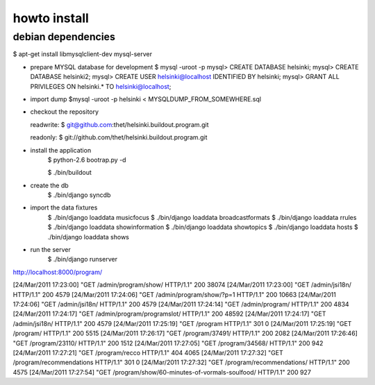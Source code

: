 howto install
=============

debian dependencies
-------------------

$ apt-get install libmysqlclient-dev mysql-server

* prepare MYSQL database for development
  $ mysql -uroot -p
  mysql> CREATE DATABASE helsinki;
  mysql> CREATE DATABASE helsinki2;
  mysql> CREATE USER helsinki@localhost IDENTIFIED BY helsinki;
  mysql> GRANT ALL PRIVILEGES ON helsinki.* TO helsinki@localhost;
* import dump
  $mysql -uroot -p helsinki < MYSQLDUMP_FROM_SOMEWHERE.sql

* checkout the repository

  readwrite: $ git@github.com:thet/helsinki.buildout.program.git

  readonly: $ git://github.com/thet/helsinki.buildout.program.git


* install the application
    $ python-2.6 bootrap.py -d

    $ ./bin/buildout

* create the db
    $ ./bin/django syncdb

* import the data fixtures
    $ ./bin/django loaddata musicfocus
    $ ./bin/django loaddata broadcastformats
    $ ./bin/django loaddata rrules
    $ ./bin/django loaddata showinformation
    $ ./bin/django loaddata showtopics
    $ ./bin/django loaddata hosts
    $ ./bin/django loaddata shows


* run the server
    $ ./bin/django runserver 


http://localhost:8000/program/


[24/Mar/2011 17:23:00] "GET /admin/program/show/ HTTP/1.1" 200 38074
[24/Mar/2011 17:23:00] "GET /admin/jsi18n/ HTTP/1.1" 200 4579
[24/Mar/2011 17:24:06] "GET /admin/program/show/?p=1 HTTP/1.1" 200 10663
[24/Mar/2011 17:24:06] "GET /admin/jsi18n/ HTTP/1.1" 200 4579
[24/Mar/2011 17:24:14] "GET /admin/program/ HTTP/1.1" 200 4834
[24/Mar/2011 17:24:17] "GET /admin/program/programslot/ HTTP/1.1" 200 48592
[24/Mar/2011 17:24:17] "GET /admin/jsi18n/ HTTP/1.1" 200 4579
[24/Mar/2011 17:25:19] "GET /program HTTP/1.1" 301 0
[24/Mar/2011 17:25:19] "GET /program/ HTTP/1.1" 200 5515
[24/Mar/2011 17:26:17] "GET /program/37491/ HTTP/1.1" 200 2082
[24/Mar/2011 17:26:46] "GET /program/23110/ HTTP/1.1" 200 1512
[24/Mar/2011 17:27:05] "GET /program/34568/ HTTP/1.1" 200 942
[24/Mar/2011 17:27:21] "GET /program/recco HTTP/1.1" 404 4065
[24/Mar/2011 17:27:32] "GET /program/recommendations HTTP/1.1" 301 0
[24/Mar/2011 17:27:32] "GET /program/recommendations/ HTTP/1.1" 200 4575
[24/Mar/2011 17:27:54] "GET /program/show/60-minutes-of-vormals-soulfood/ HTTP/1.1" 200 927


